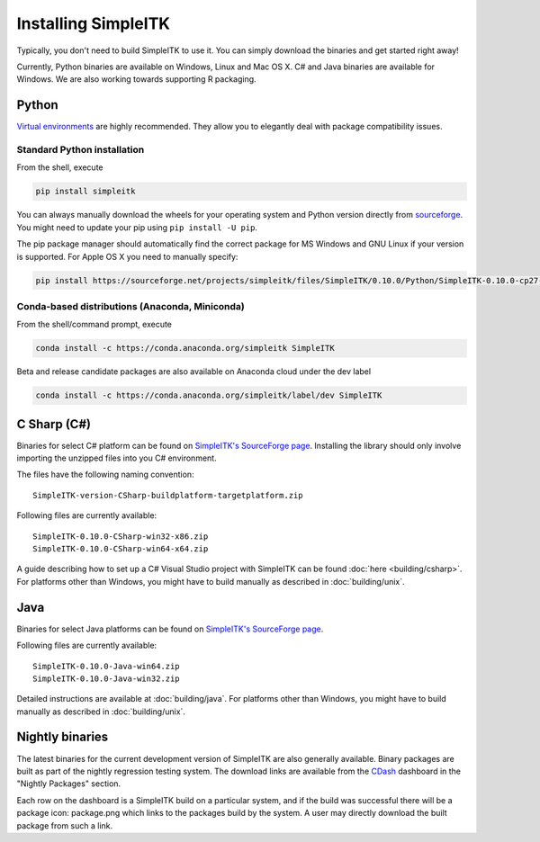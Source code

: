 Installing SimpleITK
********************

Typically, you don't need to build SimpleITK to use it. 
You can simply download the binaries and get started right away!

Currently, Python binaries are available on Windows, Linux and Mac OS X. C# and Java binaries are available for Windows. We are also working towards supporting R packaging.

Python
======
`Virtual environments <http://docs.python-guide.org/en/latest/dev/virtualenvs/>`_ are highly recommended. They allow you to elegantly deal with package compatibility issues.

Standard Python installation
-----------------------------
From the shell, execute

.. code-block:: bash
	
	pip install simpleitk

You can always manually download the wheels for your operating system and Python version directly from `sourceforge <http://sourceforge.net/projects/simpleitk/files/SimpleITK/>`_. You might need to update your pip using ``pip install -U pip``.

The pip package manager should automatically find the correct package for MS Windows and GNU Linux if your version is supported. For Apple OS X you need to manually specify:

.. code-block:: bash

	pip install https://sourceforge.net/projects/simpleitk/files/SimpleITK/0.10.0/Python/SimpleITK-0.10.0-cp27-cp27m-macosx_10_6_intel.whl

Conda-based distributions (Anaconda, Miniconda)
-----------------------------------------------
From the shell/command prompt, execute

.. code-block:: bash
	
	conda install -c https://conda.anaconda.org/simpleitk SimpleITK

Beta and release candidate packages are also available on Anaconda cloud under the dev label

.. code-block:: bash
	
	conda install -c https://conda.anaconda.org/simpleitk/label/dev SimpleITK


C Sharp (C#)
============
Binaries for select C# platform can be found on `SimpleITK's SourceForge page <https://sourceforge.net/projects/simpleitk/files/SimpleITK/0.10.0/CSharp/>`_. 
Installing the library should only involve importing the unzipped files into you C# environment. 

The files have the following naming convention::

	SimpleITK-version-CSharp-buildplatform-targetplatform.zip

Following files are currently available::
	
	SimpleITK-0.10.0-CSharp-win32-x86.zip
	SimpleITK-0.10.0-CSharp-win64-x64.zip

A guide describing how to set up a C# Visual Studio project with SimpleITK can be found :doc:`here <building/csharp>`. 
For platforms other than Windows, you might have to build manually as described in :doc:`building/unix`.

Java
====
Binaries for select Java platforms can be found on `SimpleITK's SourceForge page <https://sourceforge.net/projects/simpleitk/files/SimpleITK/0.10.0/Java/>`_. 

Following files are currently available::
	
	SimpleITK-0.10.0-Java-win64.zip	
	SimpleITK-0.10.0-Java-win32.zip	

Detailed instructions are available at :doc:`building/java`.
For platforms other than Windows, you might have to build manually as described in :doc:`building/unix`.


Nightly binaries
================

The latest binaries for the current development version of SimpleITK are also generally available. Binary packages are built as part of the nightly regression testing system. The download links are available from the `CDash	<https://open.cdash.org/index.php?project=SimpleITK>`_ dashboard in the "Nightly Packages" section.

Each row on the dashboard is a SimpleITK build on a particular system, and if the build was successful there will be a package icon: package.png which links to the packages build by the system. A user may directly download the built package from such a link.